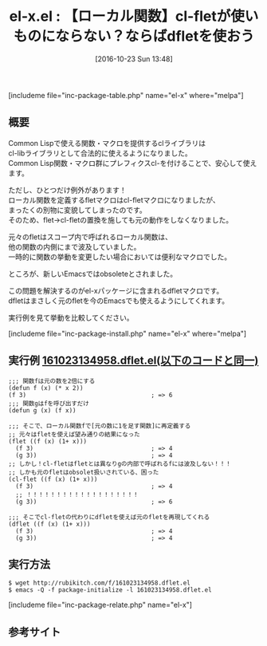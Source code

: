 #+BLOG: rubikitch
#+POSTID: 1749
#+DATE: [2016-10-23 Sun 13:48]
#+PERMALINK: el-x
#+OPTIONS: toc:nil num:nil todo:nil pri:nil tags:nil ^:nil \n:t -:nil tex:nil ':nil
#+ISPAGE: nil
#+DESCRIPTION:
# (progn (erase-buffer)(find-file-hook--org2blog/wp-mode))
#+BLOG: rubikitch
#+CATEGORY:   関数再定義
#+EL_PKG_NAME: el-x
#+TAGS: flet, マクロ, 
#+EL_TITLE: 
#+EL_TITLE0: 【ローカル関数】cl-fletが使いものにならない？ならばdfletを使おう
#+EL_URL: 
#+begin: org2blog
#+TITLE: el-x.el : 【ローカル関数】cl-fletが使いものにならない？ならばdfletを使おう
[includeme file="inc-package-table.php" name="el-x" where="melpa"]

#+end:
** 概要
Common Lispで使える関数・マクロを提供するclライブラリは
cl-libライブラリとして合法的に使えるようになりました。
Common Lisp関数・マクロ群にプレフィクスcl-を付けることで、安心して使えます。

ただし、ひとつだけ例外があります！
ローカル関数を定義するfletマクロはcl-fletマクロになりましたが、
まったくの別物に変貌してしまったのです。
そのため、flet→cl-fletの置換を施しても元の動作をしなくなりました。

元々のfletはスコープ内で呼ばれるローカル関数は、
他の関数の内側にまで波及していました。
一時的に関数の挙動を変更したい場合においては便利なマクロでした。

ところが、新しいEmacsではobsoleteとされました。

この問題を解決するのがel-xパッケージに含まれるdfletマクロです。
dfletはまさしく元のfletを今のEmacsでも使えるようにしてくれます。

実行例を見て挙動を比較してください。

[includeme file="inc-package-install.php" name="el-x" where="melpa"]

** 実行例 [[http://rubikitch.com/f/161023134958.dflet.el][161023134958.dflet.el(以下のコードと同一)]]
#+BEGIN: include :file "/r/sync/junk/161023/161023134958.dflet.el"
#+BEGIN_SRC fundamental
;;; 関数fは元の数を2倍にする
(defun f (x) (* x 2))
(f 3)                                   ; => 6
;;; 関数gはfを呼び出すだけ
(defun g (x) (f x))

;;; そこで、ローカル関数fで[元の数に1を足す関数]に再定義する
;; 元々はfletを使えば望み通りの結果になった
(flet ((f (x) (1+ x)))
  (f 3)                                 ; => 4
  (g 3))                                ; => 4
;; しかし！cl-fletはfletとは異なりgの内部で呼ばれるfには波及しない！！！
;; しかも元のfletはobsolet扱いされている、困った
(cl-flet ((f (x) (1+ x)))
  (f 3)                                 ; => 4
  ;; ！！！！！！！！！！！！！！！！！！！
  (g 3))                                ; => 6

;;; そこでcl-fletの代わりにdfletを使えば元のfletを再現してくれる
(dflet ((f (x) (1+ x)))
  (f 3)                                 ; => 4
  (g 3))                                ; => 4
#+END_SRC

#+END:

** 実行方法
#+BEGIN_EXAMPLE
$ wget http://rubikitch.com/f/161023134958.dflet.el
$ emacs -Q -f package-initialize -l 161023134958.dflet.el
#+END_EXAMPLE

[includeme file="inc-package-relate.php" name="el-x"]
** 参考サイト


# (progn (forward-line 1)(shell-command "screenshot-time.rb org_template" t))
